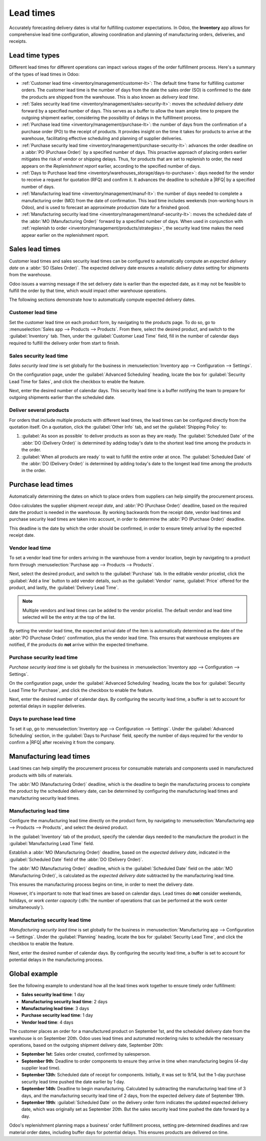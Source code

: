 ==========
Lead times
==========

.. |RFQ| replace:: :abbr:`RFQ (Request for Quotation)`

Accurately forecasting delivery dates is vital for fulfilling customer expectations. In Odoo, the
**Inventory** app allows for comprehensive lead time configuration, allowing coordination and planning
of manufacturing orders, deliveries, and receipts.

Lead time types
===============

Different lead times for different operations can impact various stages of the order fulfillment
process. Here's a summary of the types of lead times in Odoo:

.. image:: lead_times/all-lead-times.png
   :align: center
   :alt: Show graphic of all lead times working together.

- :ref:`Customer lead time <inventory/management/customer-lt>`: The default time frame for
  fulfilling customer orders. The customer lead time is the number of days from the date the sales
  order (SO) is confirmed to the date the products are shipped from the warehouse. This is also
  known as *delivery lead time*.

- :ref:`Sales security lead time <inventory/management/sales-security-lt>`: moves the *scheduled
  delivery date* forward by a specified number of days. This serves as a buffer to allow the team
  ample time to prepare the outgoing shipment earlier, considering the possibility of delays in the
  fulfillment process.

- :ref:`Purchase lead time <inventory/management/purchase-lt>`: the number of days from the
  confirmation of a purchase order (PO) to the receipt of products. It provides insight on the time
  it takes for products to arrive at the warehouse, facilitating effective scheduling and planning
  of supplier deliveries.

- :ref:`Purchase security lead time <inventory/management/purchase-security-lt>`: advances the order
  deadline on a :abbr:`PO (Purchase Order)` by a specified number of days. This proactive approach
  of placing orders earlier mitigates the risk of vendor or shipping delays. Thus, for products that
  are set to replenish to order, the need appears on the *Replenishment report* earlier, according
  to the specified number of days.

- :ref:`Days to Purchase lead time <inventory/warehouses_storage/days-to-purchase>`: days needed for
  the vendor to receive a request for quotation (RFQ) and confirm it. It advances the deadline to
  schedule a |RFQ| by a specified number of days.

- :ref:`Manufacturing lead time <inventory/management/manuf-lt>`: the number of days needed to
  complete a manufacturing order (MO) from the date of confirmation. This lead time includes
  weekends (non-working hours in Odoo), and is used to forecast an approximate production date for a
  finished good.

- :ref:`Manufacturing security lead time <inventory/management/manuf-security-lt>`: moves the
  scheduled date of the :abbr:`MO (Manufacturing Order)` forward by a specified number of days. When
  used in conjunction with :ref:`replenish to order <inventory/management/products/strategies>`, the
  security lead time makes the need appear earlier on the replenishment report.

.. _inventory/management/customer-lt:

Sales lead times
================

Customer lead times and sales security lead times can be configured to automatically compute an
*expected delivery date* on a :abbr:`SO (Sales Order)`. The expected delivery date ensures a
realistic *delivery dates* setting for shipments from the warehouse.

Odoo issues a warning message if the set delivery date is earlier than the expected date, as it may
not be feasible to fulfill the order by that time, which would impact other warehouse operations.

.. example::
   A :abbr:`SO (Sales Order)` containing a `Coconut-scented candle` is confirmed on July 11th. The
   product has a customer lead time of 14 days, and the business uses a sales security lead time of
   1 day. Based on the lead time inputs, Odoo suggests a delivery date in 15 days, on July 26th.

   .. image:: lead_times/scheduled-date.png
      :align: center
      :alt: Set *Delivery Date* in a sales order. Enables delivery lead times feature.

The following sections demonstrate how to automatically compute expected delivery dates.

Customer lead time
------------------

Set the customer lead time on each product form, by navigating to the products page. To do so, go to
:menuselection:`Sales app --> Products --> Products`. From there, select the desired product, and
switch to the :guilabel:`Inventory` tab. Then, under the :guilabel:`Customer Lead Time` field, fill
in the number of calendar days required to fulfill the delivery order from start to finish.

.. example::
   Set a 14-day customer lead time for the `Coconut-scented candle` by navigating to its product
   form. Then, in the :guilabel:`Inventory` tab, type `14.00` days into the :guilabel:`Customer Lead
   Time` field.

   .. image:: lead_times/customer.png
      :align: center
      :alt: Set *Customer Lead Time* on the product form.

.. _inventory/management/sales-security-lt:

Sales security lead time
------------------------

*Sales security lead time* is set globally for the business in :menuselection:`Inventory app -->
Configuration --> Settings`.

On the configuration page, under the :guilabel:`Advanced Scheduling` heading, locate the box for
:guilabel:`Security Lead Time for Sales`, and click the checkbox to enable the feature.

Next, enter the desired number of calendar days. This security lead time is a buffer notifying the
team to prepare for outgoing shipments earlier than the scheduled date.

.. example::
   Setting the :guilabel:`Security Lead Time for Sales` to `1.00` day, pushes the
   :guilabel:`Scheduled Date` of a delivery order (DO) forward by one day. In that case, if a
   product is initially scheduled for delivery on April 6th, but with a one-day security lead time,
   the new scheduled date for the delivery order would be April 5th.

   .. image:: lead_times/sales-security.png
      :align: center
      :alt: View of the security lead time for sales configuration from the sales settings.

Deliver several products
------------------------

For orders that include multiple products with different lead times, the lead times can be
configured directly from the quotation itself. On a quotation, click the :guilabel:`Other Info` tab,
and set the :guilabel:`Shipping Policy` to:

#. :guilabel:`As soon as possible` to deliver products as soon as they are ready. The
   :guilabel:`Scheduled Date` of the :abbr:`DO (Delivery Order)` is determined by adding today's
   date to the shortest lead time among the products in the order.

#. :guilabel:`When all products are ready` to wait to fulfill the entire order at once. The
   :guilabel:`Scheduled Date` of the :abbr:`DO (Delivery Order)` is determined by adding today's
   date to the longest lead time among the products in the order.

.. image:: lead_times/shipping-policy.png
   :align: center
   :alt: Show *Shipping Policy* field in the *Other Info* tab of a quotation.

.. example::
   In a quotation containing 2 products, `Yoga mat` and `Resistance band,` the products have a lead
   time of 8 days and 5 days, respectively. Today's date is April 2nd.

   When the :guilabel:`Shipping Policy` is set to :guilabel:`As soon as possible`, the scheduled
   delivery date is 5 days from today: April 7th. On the other hand, selecting :guilabel:`When all
   products are ready` configures the scheduled date to be 8 days from today: April 10th.

.. _inventory/management/purchase-lt:

Purchase lead times
===================

Automatically determining the dates on which to place orders from suppliers can help simplify the
procurement process.

Odoo calculates the supplier shipment *receipt date*, and :abbr:`PO (Purchase Order)` deadline,
based on the required date the product is needed in the warehouse. By working backwards from the
receipt date, vendor lead times and purchase security lead times are taken into account, in order to
determine the :abbr:`PO (Purchase Order)` deadline.

This deadline is the date by which the order should be confirmed, in order to ensure timely arrival
by the expected receipt date.

.. image:: lead_times/vendor-lead-times.png
   :align: center
   :alt: Visualization of PO deadline and receipt date used with vendor lead times.

.. seealso::
   :ref:`PO scheduling with reordering rules <inventory/management/reordering_rules>`

Vendor lead time
----------------

To set a vendor lead time for orders arriving in the warehouse from a vendor location, begin by
navigating to a product form through :menuselection:`Purchase app --> Products --> Products`.

Next, select the desired product, and switch to the :guilabel:`Purchase` tab. In the editable vendor
pricelist, click the :guilabel:`Add a line` button to add vendor details, such as the
:guilabel:`Vendor` name, :guilabel:`Price` offered for the product, and lastly, the
:guilabel:`Delivery Lead Time`.

.. note::
   Multiple vendors and lead times can be added to the vendor pricelist. The default vendor and lead
   time selected will be the entry at the top of the list.

.. example::
   On the vendor pricelist of the product form, the :guilabel:`Delivery Lead Time` for the selected
   vendor is set to `10 days.`

   .. image:: lead_times/set-vendor.png
      :align: center
      :alt: Add delivery lead times to vendor pricelist on a product.

By setting the vendor lead time, the expected arrival date of the item is automatically determined
as the date of the :abbr:`PO (Purchase Order)` confirmation, plus the vendor lead time. This ensures
that warehouse employees are notified, if the products do **not** arrive within the expected
timeframe.

.. example::
   On a :abbr:`PO (Purchase Order)` confirmed on July 11th, for a product configured with a 10-day
   vendor lead time, Odoo automatically sets the :guilabel:`Receipt Date` to July 21st. The receipt
   date also appears as the :guilabel:`Scheduled Date` on the warehouse receipt form, accessible
   from the :guilabel:`Receipt` smart button, located on the :guilabel:`PO (Purchase Order)`.

   .. image:: lead_times/receipt-date.png
      :align: center
      :alt: Show expected *Receipt Date* of the product from the vendor.

   .. image:: lead_times/scheduled-date-receipt.png
      :align: center
      :alt: Show expected *Scheduled Date* of arrival of the product from the vendor.

.. _inventory/management/purchase-security-lt:

Purchase security lead time
---------------------------

*Purchase security lead time* is set globally for the business in :menuselection:`Inventory app -->
Configuration --> Settings`.

On the configuration page, under the :guilabel:`Advanced Scheduling` heading, locate the box for
:guilabel:`Security Lead Time for Purchase`, and click the checkbox to enable the feature.

Next, enter the desired number of calendar days. By configuring the security lead time, a buffer is
set to account for potential delays in supplier deliveries.

.. example::
   Setting the :guilabel:`Security Lead Time for Purchase` to `2.00` days, pushes the
   :guilabel:`Scheduled Date` of receipt back by one day. In that case, if a product is initially
   scheduled to arrive on April 6th, with a two-day security lead time, the new scheduled date for
   the receipt would be April 8th.

   .. image:: lead_times/vendor-security.png
      :align: center
      :alt: Set security lead time for purchase from the Inventory > Configuration > Settings.

.. _inventory/warehouses_storage/days-to-purchase:

Days to purchase lead time
--------------------------

To set it up, go to :menuselection:`Inventory app --> Configuration --> Settings`. Under the
:guilabel:`Advanced Scheduling` section, in the :guilabel:`Days to Purchase` field, specify the
number of days required for the vendor to confirm a |RFQ| after receiving it from the company.

.. _inventory/management/manuf-lt:

Manufacturing lead times
========================

Lead times can help simplify the procurement process for consumable materials and components used in
manufactured products with bills of materials.

The :abbr:`MO (Manufacturing Order)` deadline, which is the deadline to begin the manufacturing
process to complete the product by the scheduled delivery date, can be determined by configuring the
manufacturing lead times and manufacturing security lead times.

.. image:: lead_times/manuf-lead-times.png
   :align: center
   :alt: Visualization of the determination of planned MO date manufacturing lead times.

Manufacturing lead time
-----------------------

Configure the manufacturing lead time directly on the product form, by navigating to
:menuselection:`Manufacturing app --> Products --> Products`, and select the desired product.

In the :guilabel:`Inventory` tab of the product, specify the calendar days needed to the manufacture
the product in the :guilabel:`Manufacturing Lead Time` field.

.. example::
   Specify a 14-day :guilabel:`Manufacturing Lead Time` for a product directly in the
   :guilabel:`Inventory` tab of the product.

   .. image:: lead_times/set-manufacturing.png
      :align: center
      :alt: View of the manufacturing lead time configuration from the product form.

Establish a :abbr:`MO (Manufacturing Order)` deadline, based on the *expected delivery date*,
indicated in the :guilabel:`Scheduled Date` field of the :abbr:`DO (Delivery Order)`.

The :abbr:`MO (Manufacturing Order)` deadline, which is the :guilabel:`Scheduled Date` field on the
:abbr:`MO (Manufacturing Order)`, is calculated as the *expected delivery date* subtracted by the
manufacturing lead time.

This ensures the manufacturing process begins on time, in order to meet the delivery date.

However, it's important to note that lead times are based on calendar days. Lead times do **not**
consider weekends, holidays, or *work center capacity* (:dfn:`the number of operations that can be
performed at the work center simultaneously`).

.. seealso::
   - :ref:`Manufacturing planning <manufacturing/management/use_mps>`
   - :ref:`Configure automatic MO scheduling with reordering rules
     <inventory/management/reordering_rules>`

.. example::
   A product's scheduled shipment date on the :abbr:`DO (Delivery Order)` is August 15th. The
   product requires 14 days to manufacture. So, the latest date to start the :abbr:`MO
   (Manufacturing Order)` to meet the commitment date is August 1st.

.. _inventory/management/manuf-security-lt:

Manufacturing security lead time
--------------------------------

*Manufacturing security lead time* is set globally for the business in :menuselection:`Manufacturing
app --> Configuration --> Settings`. Under the :guilabel:`Planning` heading, locate the box for
:guilabel:`Security Lead Time`, and click the checkbox to enable the feature.

Next, enter the desired number of calendar days. By configuring the security lead time, a buffer is
set to account for potential delays in the manufacturing process.

.. image:: lead_times/manuf-security.png
   :align: center
   :alt: View of the security lead time for manufacturing from the manufacturing app settings.

.. example::
   A product has a scheduled shipment date on the :abbr:`DO (Delivery Order)` set for August 15th.
   The manufacturing lead time is 7 days, and manufacturing security lead time is 3 days. So, the
   :guilabel:`Scheduled Date` on the :abbr:`MO (Manufacturing Order)` reflects the latest date to
   begin the manufacturing order. In this example, the planned date on the :abbr:`MO (Manufacturing
   Order)` is August 5th.

Global example
==============

See the following example to understand how all the lead times work together to ensure timely order
fulfillment:

- **Sales security lead time**: 1 day
- **Manufacturing security lead time**: 2 days
- **Manufacturing lead time**: 3 days
- **Purchase security lead time**: 1 day
- **Vendor lead time**: 4 days

The customer places an order for a manufactured product on September 1st, and the scheduled delivery
date from the warehouse is on September 20th. Odoo uses lead times and automated reordering rules to
schedule the necessary operations, based on the outgoing shipment delivery date, September 20th:

.. image:: lead_times/global-example.png
   :align: center
   :alt: Show timeline of how lead times work together to schedule warehouse operations.

- **September 1st**: Sales order created, confirmed by salesperson.

- **September 9th**: Deadline to order components to ensure they arrive in time when manufacturing
  begins (4-day supplier lead time).

- **September 13th**: Scheduled date of receipt for components. Initially, it was set to 9/14, but
  the 1-day purchase security lead time pushed the date earlier by 1 day.

- **September 14th**: Deadline to begin manufacturing. Calculated by subtracting the manufacturing
  lead time of 3 days, and the manufacturing security lead time of 2 days, from the expected
  delivery date of September 19th.

- **September 19th**: :guilabel:`Scheduled Date` on the delivery order form indicates the updated
  expected delivery date, which was originally set as September 20th. But the sales security lead
  time pushed the date forward by a day.

Odoo's replenishment planning maps a business' order fulfillment process, setting pre-determined
deadlines and raw material order dates, including buffer days for potential delays. This ensures
products are delivered on time.
